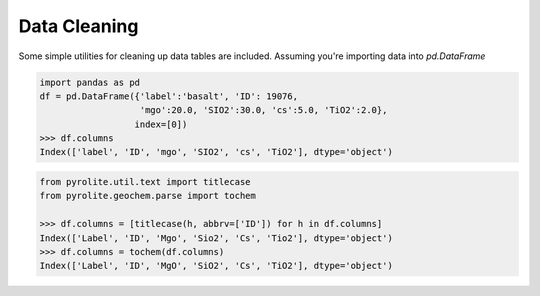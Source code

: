 Data Cleaning
==============

Some simple utilities for cleaning up data tables are included.
Assuming you're importing data into `pd.DataFrame`

.. code-block:: python

  import pandas as pd
  df = pd.DataFrame({'label':'basalt', 'ID': 19076,
                     'mgo':20.0, 'SIO2':30.0, 'cs':5.0, 'TiO2':2.0},
                    index=[0])
  >>> df.columns
  Index(['label', 'ID', 'mgo', 'SIO2', 'cs', 'TiO2'], dtype='object')

.. code-block:: python

  from pyrolite.util.text import titlecase
  from pyrolite.geochem.parse import tochem

  >>> df.columns = [titlecase(h, abbrv=['ID']) for h in df.columns]
  Index(['Label', 'ID', 'Mgo', 'Sio2', 'Cs', 'Tio2'], dtype='object')
  >>> df.columns = tochem(df.columns)
  Index(['Label', 'ID', 'MgO', 'SiO2', 'Cs', 'TiO2'], dtype='object')
